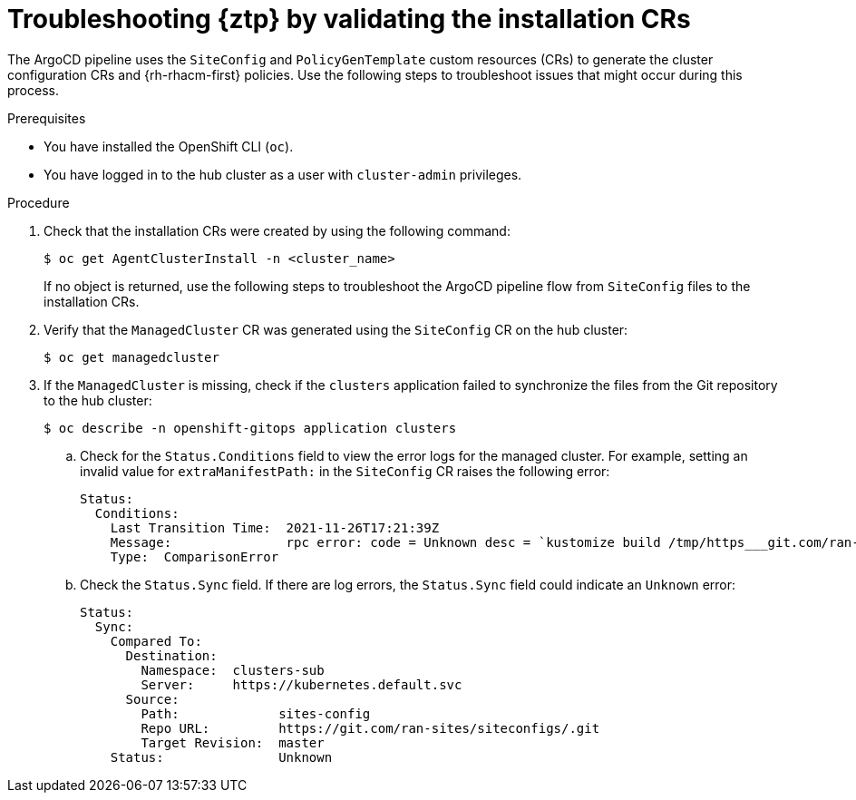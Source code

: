 // Module included in the following assemblies:
//
// * scalability_and_performance/ztp_far_edge/ztp-deploying-far-edge-sites.adoc

:_content-type: PROCEDURE
[id="ztp-troubleshooting-ztp-gitops-installation-crs_{context}"]
= Troubleshooting {ztp} by validating the installation CRs

The ArgoCD pipeline uses the `SiteConfig` and `PolicyGenTemplate` custom resources (CRs) to generate the cluster configuration CRs and {rh-rhacm-first} policies. Use the following steps to troubleshoot issues that might occur during this process.

.Prerequisites

* You have installed the OpenShift CLI (`oc`).

* You have logged in to the hub cluster as a user with `cluster-admin` privileges.

.Procedure

. Check that the installation CRs were created by using the following command:
+
[source,terminal]
----
$ oc get AgentClusterInstall -n <cluster_name>
----
+
If no object is returned, use the following steps to troubleshoot the ArgoCD pipeline flow from `SiteConfig` files to the installation CRs.

. Verify that the `ManagedCluster` CR was generated using the `SiteConfig` CR on the hub cluster:
+
[source,terminal]
----
$ oc get managedcluster
----

. If the `ManagedCluster` is missing, check if the `clusters` application failed to synchronize the files from the Git repository to the hub cluster:
+
[source,terminal]
----
$ oc describe -n openshift-gitops application clusters
----

.. Check for the `Status.Conditions` field to view the error logs for the managed cluster. For example, setting an invalid value for `extraManifestPath:` in the `SiteConfig` CR raises the following error:
+
[source,text]
----
Status:
  Conditions:
    Last Transition Time:  2021-11-26T17:21:39Z
    Message:               rpc error: code = Unknown desc = `kustomize build /tmp/https___git.com/ran-sites/siteconfigs/ --enable-alpha-plugins` failed exit status 1: 2021/11/26 17:21:40 Error could not create extra-manifest ranSite1.extra-manifest3 stat extra-manifest3: no such file or directory 2021/11/26 17:21:40 Error: could not build the entire SiteConfig defined by /tmp/kust-plugin-config-913473579: stat extra-manifest3: no such file or directory Error: failure in plugin configured via /tmp/kust-plugin-config-913473579; exit status 1: exit status 1
    Type:  ComparisonError
----

.. Check the `Status.Sync` field. If there are log errors, the `Status.Sync` field could indicate an `Unknown` error:
+
[source,text]
----
Status:
  Sync:
    Compared To:
      Destination:
        Namespace:  clusters-sub
        Server:     https://kubernetes.default.svc
      Source:
        Path:             sites-config
        Repo URL:         https://git.com/ran-sites/siteconfigs/.git
        Target Revision:  master
    Status:               Unknown
----
